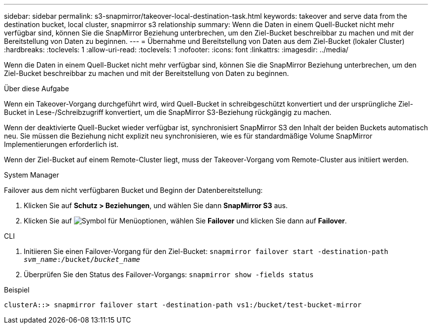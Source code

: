 ---
sidebar: sidebar 
permalink: s3-snapmirror/takeover-local-destination-task.html 
keywords: takeover and serve data from the destination bucket, local cluster, snapmirror s3 relationship 
summary: Wenn die Daten in einem Quell-Bucket nicht mehr verfügbar sind, können Sie die SnapMirror Beziehung unterbrechen, um den Ziel-Bucket beschreibbar zu machen und mit der Bereitstellung von Daten zu beginnen. 
---
= Übernahme und Bereitstellung von Daten aus dem Ziel-Bucket (lokaler Cluster)
:hardbreaks:
:toclevels: 1
:allow-uri-read: 
:toclevels: 1
:nofooter: 
:icons: font
:linkattrs: 
:imagesdir: ../media/


[role="lead"]
Wenn die Daten in einem Quell-Bucket nicht mehr verfügbar sind, können Sie die SnapMirror Beziehung unterbrechen, um den Ziel-Bucket beschreibbar zu machen und mit der Bereitstellung von Daten zu beginnen.

.Über diese Aufgabe
Wenn ein Takeover-Vorgang durchgeführt wird, wird Quell-Bucket in schreibgeschützt konvertiert und der ursprüngliche Ziel-Bucket in Lese-/Schreibzugriff konvertiert, um die SnapMirror S3-Beziehung rückgängig zu machen.

Wenn der deaktivierte Quell-Bucket wieder verfügbar ist, synchronisiert SnapMirror S3 den Inhalt der beiden Buckets automatisch neu. Sie müssen die Beziehung nicht explizit neu synchronisieren, wie es für standardmäßige Volume SnapMirror Implementierungen erforderlich ist.

Wenn der Ziel-Bucket auf einem Remote-Cluster liegt, muss der Takeover-Vorgang vom Remote-Cluster aus initiiert werden.

[role="tabbed-block"]
====
.System Manager
--
Failover aus dem nicht verfügbaren Bucket und Beginn der Datenbereitstellung:

. Klicken Sie auf *Schutz > Beziehungen*, und wählen Sie dann *SnapMirror S3* aus.
. Klicken Sie auf image:icon_kabob.gif["Symbol für Menüoptionen"], wählen Sie *Failover* und klicken Sie dann auf *Failover*.


--
.CLI
--
. Initiieren Sie einen Failover-Vorgang für den Ziel-Bucket:
`snapmirror failover start -destination-path _svm_name_:/bucket/_bucket_name_`
. Überprüfen Sie den Status des Failover-Vorgangs:
`snapmirror show -fields status`


.Beispiel
`clusterA::> snapmirror failover start -destination-path vs1:/bucket/test-bucket-mirror`

--
====